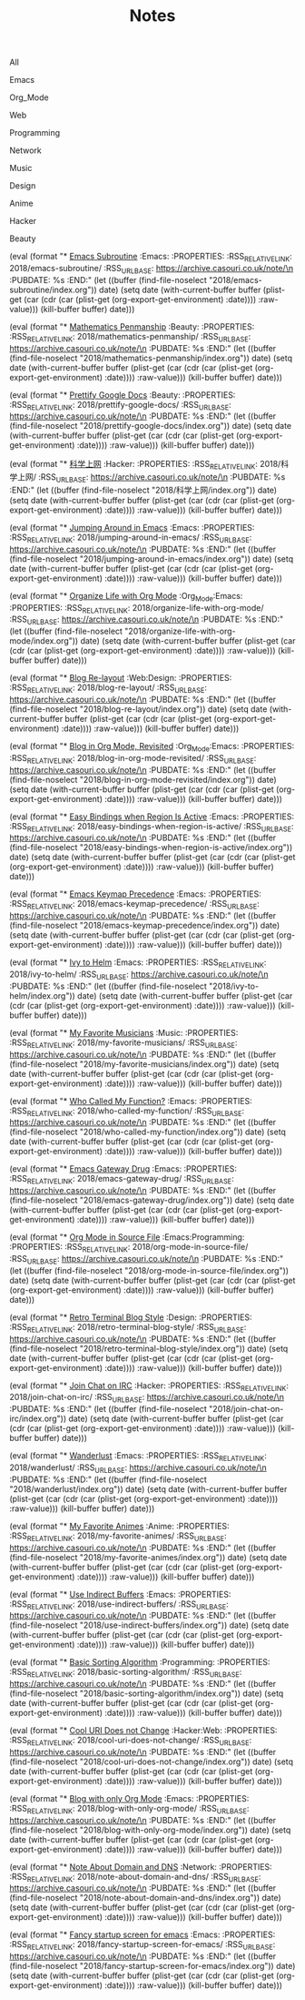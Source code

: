 #+OPTIONS: html-style:nil
#+HTML_HEAD: <link rel="stylesheet" type="text/css" href="./style.css"/>
#+HTML_HEAD_EXTRA: <script type="text/javascript" src="./script.js"></script>
#+HTML_HEAD_EXTRA: <link rel="icon" type="image/png" href="../favicon.png">
#+HTML_HEAD_EXTRA: <link rel="stylesheet" type="text/css" href="./index-style.css"/>
#+HTML_HEAD_EXTRA: <script type="text/javascript" src="./index-script.js"></script>
#+HTML_LINK_UP: ../index.html
#+HTML_LINK_HOME: ../index.html
#+PROPERTY: RSS_URL_BASE https://archive.casouri.co.uk/note/
#+MACRO: post (eval (format "* [[./$2index.html][$1]] $3\n  :PROPERTIES:\n  :RSS_RELATIVE_LINK: $2\n  :RSS_URL_BASE: https://archive.casouri.co.uk/note/\n  :PUBDATE: %s\n  :END:" (let ((buffer (find-file-noselect "$2index.org")) date) (setq date (with-current-buffer buffer (plist-get (car (cdr (car (plist-get (org-export-get-environment) :date)))) :raw-value))) (kill-buffer buffer) date)))
#+MACRO: no-rss (eval (if (org-export-derived-backend-p org-export-current-backend 'rss) "* COMMENT :noexport:" ""))
#+OPTIONS: toc:nil

#+TITLE: Notes

#+BEGIN_EXPORT html
<div id="taglist">
<p onclick="toggleAll()" id="tagAll">All</p>
<p onclick="toggleTag(this)">Emacs</p>
<p onclick="toggleTag(this)">Org_Mode</p>
<p onclick="toggleTag(this)">Web</p>
<p onclick="toggleTag(this)">Programming</p>
<p onclick="toggleTag(this)">Network</p>
<p onclick="toggleTag(this)">Music</p>
<p onclick="toggleTag(this)">Design</p>
<p onclick="toggleTag(this)">Anime</p>
<p onclick="toggleTag(this)">Hacker</p>
<p onclick="toggleTag(this)">Beauty</p>
</div>
#+END_EXPORT

#+BEGIN_EXPORT html
<div id="headers">
#+END_EXPORT

{{{post(Emacs Subroutine,2018/emacs-subroutine/,:Emacs:)}}}
# Read subr.el.

{{{post(Mathematics Penmanship,2018/mathematics-penmanship/,:Beauty:)}}}
# Write better math equations.

{{{post(Prettify Google Docs,2018/prettify-google-docs/,:Beauty:)}}}
# Make Google Docs document look nicer.

{{{post(科学上网,2018/科学上网/,:Hacker:)}}}
# 科学上网配置记录。

{{{post(Jumping Around in Emacs,2018/jumping-around-in-emacs/,:Emacs:)}}}
# How to move to places quickly in Emacs.

{{{post(Organize Life with Org Mode,2018/organize-life-with-org-mode/,:Org_Mode:Emacs:)}}}
# Organize daily life in Org Mode, with Org Agenda.

{{{post(Blog Re-layout,2018/blog-re-layout/,:Web:Design:)}}}
# Re-layout blog according to [[https://practicaltypography.com][Practical Typography]].

{{{post(Blog in Org Mode\, Revisited,2018/blog-in-org-mode-revisited/,:Org_Mode:Emacs:)}}}
# How to build a blog with Org Mode and without any framework.

{{{post(Easy Bindings when Region Is Active,2018/easy-bindings-when-region-is-active/,:Emacs:)}}}
# Bind a set of easy bindings when region is active.

{{{post(Emacs Keymap Precedence,2018/emacs-keymap-precedence/,:Emacs:)}}}
# Which keymap overrides which in Emacs.

{{{post(Ivy to Helm,2018/ivy-to-helm/,:Emacs:)}}}
# How and why I switched from ivy to Helm.

{{{post(My Favorite Musicians,2018/my-favorite-musicians/,:Music:)}}}
# A list of my favorite musicians.

{{{post(Who Called My Function?,2018/who-called-my-function/,:Emacs:)}}}
# Check who called the innocent function in Emacs. Useful to find the culprit in start up process.

{{{post(Emacs Gateway Drug,2018/emacs-gateway-drug/,:Emacs:)}}}
# Tricks that can lure your friend into using Emacs.

{{{post(Org Mode in Source File,2018/org-mode-in-source-file/,:Emacs:Programming:)}}}
# Create header and fold/unfold entries in any source file.

{{{post(Retro Terminal Blog Style,2018/retro-terminal-blog-style/,:Design:)}}}
# I made my home page looks like a secret SCP style retro terminal archive.

{{{post(Join Chat on IRC,2018/join-chat-on-irc/,:Hacker:)}}}
# How use this cool protocol to chat with hackers.

{{{post(Wanderlust,2018/wanderlust/,:Emacs:)}}}
# Some notes I took when trying to setup Wanderlust.

{{{post(My Favorite Animes,2018/my-favorite-animes/,:Anime:)}}}
# A list of animes that I love.

{{{post(Use Indirect Buffers,2018/use-indirect-buffers/,:Emacs:)}}}
# A cool hidden feature of Emacs.

{{{post(Basic Sorting Algorithm,2018/basic-sorting-algorithm/,:Programming:)}}}
# Study note about basic sorting algorithms.

{{{post(Cool URI Does not Change,2018/cool-uri-does-not-change/,:Hacker:Web:)}}}
# An article I read and agree with.

{{{post(Blog with only Org Mode,2018/blog-with-only-org-mode/,:Emacs:)}}}
# How to build blog site with only Org Mode (and HTML, CSS and JavaScript).

{{{post(Note About Domain and DNS,2018/note-about-domain-and-dns/,:Network:)}}}
# Some notes I take when trying to add a custom domain to GitHub Pages.

{{{post(Fancy startup screen for emacs,2018/fancy-startup-screen-for-emacs/,:Emacs:)}}}
# Display something fancier on startup.

#+BEGIN_EXPORT html
</div>
#+END_EXPORT
